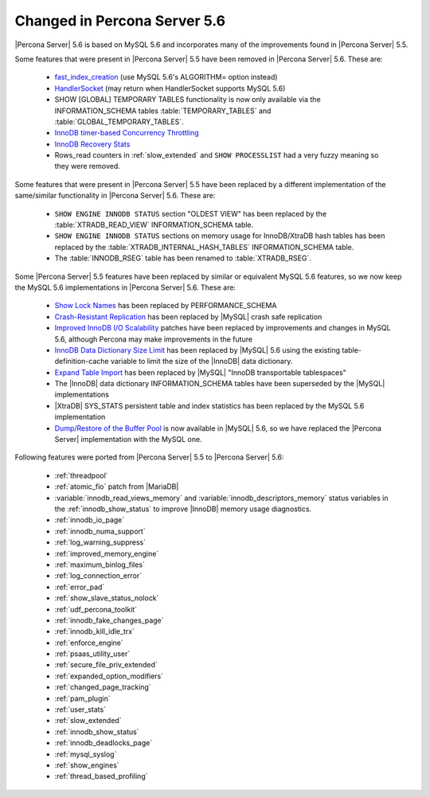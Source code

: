 .. _changed_in_56:

=============================
Changed in Percona Server 5.6
=============================

|Percona Server| 5.6 is based on MySQL 5.6 and incorporates many of the improvements found in |Percona Server| 5.5.

Some features that were present in |Percona Server| 5.5 have been removed in |Percona Server| 5.6. These are:

 * `fast_index_creation <http://www.percona.com/doc/percona-server/5.5/management/innodb_fast_index_creation.html>`_ (use MySQL 5.6's ALGORITHM= option instead)
 * `HandlerSocket <http://www.percona.com/doc/percona-server/5.5/performance/handlersocket.html>`_ (may return when HandlerSocket supports MySQL 5.6)
 * SHOW [GLOBAL] TEMPORARY TABLES functionality is now only available via the INFORMATION_SCHEMA tables :table:`TEMPORARY_TABLES` and :table:`GLOBAL_TEMPORARY_TABLES`.
 * `InnoDB timer-based Concurrency Throttling <http://www.percona.com/doc/percona-server/5.5/performance/innodb_thread_concurrency_timer_based.html>`_
 * `InnoDB Recovery Stats <http://www.percona.com/doc/percona-server/5.5/management/innodb_recovery_patches.html>`_
 * Rows_read counters in :ref:`slow_extended` and ``SHOW PROCESSLIST`` had a very fuzzy meaning so they were removed.

Some features that were present in |Percona Server| 5.5 have been replaced by a different implementation of the same/similar functionality in |Percona Server| 5.6. These are:

 * ``SHOW ENGINE INNODB STATUS`` section "OLDEST VIEW" has been replaced by the :table:`XTRADB_READ_VIEW` INFORMATION_SCHEMA table.
 * ``SHOW ENGINE INNODB STATUS`` sections on memory usage for InnoDB/XtraDB hash tables has been replaced by the :table:`XTRADB_INTERNAL_HASH_TABLES` INFORMATION_SCHEMA table.
 * The :table:`INNODB_RSEG` table has been renamed to :table:`XTRADB_RSEG`.

Some |Percona Server| 5.5 features have been replaced by similar or equivalent MySQL 5.6 features, so we now keep the MySQL 5.6 implementations in |Percona Server| 5.6. These are:

 * `Show Lock Names <http://www.percona.com/doc/percona-server/5.5/diagnostics/innodb_show_lock_names.html>`_ has been replaced by PERFORMANCE_SCHEMA
 * `Crash-Resistant Replication <http://www.percona.com/doc/percona-server/5.5/reliability/crash_resistant_replication.html>`_ has been replaced by |MySQL| crash safe replication
 * `Improved InnoDB I/O Scalability <http://www.percona.com/doc/percona-server/5.5/scalability/innodb_io_55.html>`_ patches have been replaced by improvements and changes in MySQL 5.6, although Percona may make improvements in the future
 * `InnoDB Data Dictionary Size Limit <http://www.percona.com/doc/percona-server/5.5/management/innodb_dict_size_limit.html>`_ has been replaced by |MySQL| 5.6 using the existing table-definition-cache variable to limit the size of the |InnoDB| data dictionary.
 * `Expand Table Import <http://www.percona.com/doc/percona-server/5.5/management/innodb_expand_import.html>`_ has been replaced by |MySQL| "InnoDB transportable tablespaces"
 * The |InnoDB| data dictionary INFORMATION_SCHEMA tables have been superseded by the |MySQL| implementations 
 * |XtraDB| SYS_STATS persistent table and index statistics has been replaced by the MySQL 5.6 implementation
 * `Dump/Restore of the Buffer Pool <http://www.percona.com/doc/percona-server/5.5/management/innodb_lru_dump_restore.html>`_ is now available in |MySQL| 5.6, so we have replaced the |Percona Server| implementation with the MySQL one.

Following features were ported from |Percona Server| 5.5 to |Percona Server| 5.6: 

 * :ref:`threadpool`

 * :ref:`atomic_fio` patch from |MariaDB|

 * :variable:`innodb_read_views_memory` and :variable:`innodb_descriptors_memory` status variables in the :ref:`innodb_show_status` to improve |InnoDB| memory usage diagnostics.

 * :ref:`innodb_io_page` 

 * :ref:`innodb_numa_support`

 * :ref:`log_warning_suppress`

 * :ref:`improved_memory_engine`

 * :ref:`maximum_binlog_files`

 * :ref:`log_connection_error`

 * :ref:`error_pad` 

 * :ref:`show_slave_status_nolock`

 * :ref:`udf_percona_toolkit`

 * :ref:`innodb_fake_changes_page`

 * :ref:`innodb_kill_idle_trx` 

 * :ref:`enforce_engine`

 * :ref:`psaas_utility_user`

 * :ref:`secure_file_priv_extended`

 * :ref:`expanded_option_modifiers`

 * :ref:`changed_page_tracking`

 * :ref:`pam_plugin`

 * :ref:`user_stats`

 * :ref:`slow_extended`

 * :ref:`innodb_show_status`

 * :ref:`innodb_deadlocks_page`

 * :ref:`mysql_syslog`

 * :ref:`show_engines`

 * :ref:`thread_based_profiling` 
